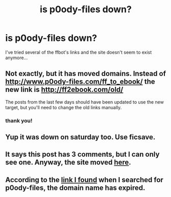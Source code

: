 #+TITLE: is p0ody-files down?

* is p0ody-files down?
:PROPERTIES:
:Author: cigarettehaze
:Score: 5
:DateUnix: 1465721805.0
:DateShort: 2016-Jun-12
:FlairText: Discussion
:END:
I've tried several of the ffbot's links and the site doesn't seem to exist anymore...


** Not exactly, but it has moved domains. Instead of [[http://www.p0ody-files.com/ff_to_ebook/]] the new link is [[http://ff2ebook.com/old/]]

The posts from the last few days should have been updated to use the new target, but you'll need to change the old links manually.
:PROPERTIES:
:Score: 7
:DateUnix: 1465726413.0
:DateShort: 2016-Jun-12
:END:

*** thank you!
:PROPERTIES:
:Author: cigarettehaze
:Score: 2
:DateUnix: 1465739234.0
:DateShort: 2016-Jun-12
:END:


** Yup it was down on saturday too. Use ficsave.
:PROPERTIES:
:Author: Manicial
:Score: 3
:DateUnix: 1465727480.0
:DateShort: 2016-Jun-12
:END:


** It says this post has 3 comments, but I can only see one. Anyway, the site moved [[http://ff2ebook.com/old/][here]].
:PROPERTIES:
:Author: throwy09
:Score: 3
:DateUnix: 1465731296.0
:DateShort: 2016-Jun-12
:END:


** According to the [[http://p0ody-files.com/ff_to_ebook/][link I found]] when I searched for p0ody-files, the domain name has expired.
:PROPERTIES:
:Author: yarglethatblargle
:Score: 2
:DateUnix: 1465722065.0
:DateShort: 2016-Jun-12
:END:
